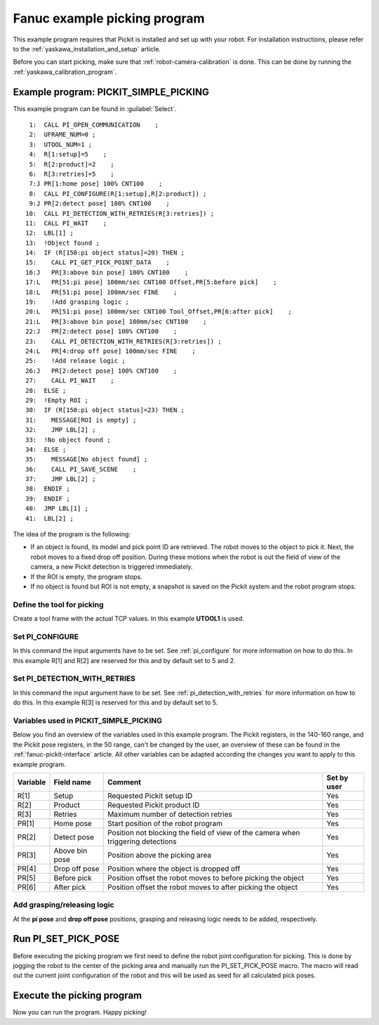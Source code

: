 .. _fanuc-example-picking-program:

Fanuc example picking program
=============================

This example program requires that Pickit is installed and set up with your robot.
For installation instructions, please refer to the :ref:`yaskawa_installation_and_setup` article.

Before you can start picking, make sure that :ref:`robot-camera-calibration` is done.
This can be done by running the :ref:`yaskawa_calibration_program`.

Example program: PICKIT_SIMPLE_PICKING
--------------------------------------

This example program can be found in :guilabel:`Select`.

::

      1:  CALL PI_OPEN_COMMUNICATION    ;
      2:  UFRAME_NUM=0 ;
      3:  UTOOL_NUM=1 ;
      4:  R[1:setup]=5    ;
      5:  R[2:product]=2    ;
      6:  R[3:retries]=5    ;
      7:J PR[1:home pose] 100% CNT100    ;
      8:  CALL PI_CONFIGURE(R[1:setup],R[2:product]) ;
      9:J PR[2:detect pose] 100% CNT100    ;
     10:  CALL PI_DETECTION_WITH_RETRIES(R[3:retries]) ;
     11:  CALL PI_WAIT    ;
     12:  LBL[1] ;
     13:  !Object found ;
     14:  IF (R[150:pi object status]=20) THEN ;
     15:    CALL PI_GET_PICK_POINT_DATA    ;
     16:J   PR[3:above bin pose] 100% CNT100    ;
     17:L   PR[51:pi pose] 100mm/sec CNT100 Offset,PR[5:before pick]    ;
     18:L   PR[51:pi pose] 100mm/sec FINE    ;
     19:    !Add grasping logic ;
     20:L   PR[51:pi pose] 100mm/sec CNT100 Tool_Offset,PR[6:after pick]    ;
     21:L   PR[3:above bin pose] 100mm/sec CNT100    ;
     22:J   PR[2:detect pose] 100% CNT100    ;
     23:    CALL PI_DETECTION_WITH_RETRIES(R[3:retries]) ;
     24:L   PR[4:drop off pose] 100mm/sec FINE    ;
     25:    !Add release logic ;
     26:J   PR[2:detect pose] 100% CNT100    ;
     27:    CALL PI_WAIT    ;
     28:  ELSE ;
     29:  !Empty ROI ;
     30:  IF (R[150:pi object status]=23) THEN ;
     31:    MESSAGE[ROI is empty] ;
     32:    JMP LBL[2] ;
     33:  !No object found ;
     34:  ELSE ;
     35:    MESSAGE[No object found] ;
     36:    CALL PI_SAVE_SCENE    ;
     37:    JMP LBL[2] ;
     38:  ENDIF ;
     39:  ENDIF ;
     40:  JMP LBL[1] ;
     41:  LBL[2] ;

The idea of the program is the following:

- If an object is found, its model and pick point ID are retrieved.
  The robot moves to the object to pick it.
  Next, the robot moves to a fixed drop off position.
  During these motions when the robot is out the field of view of the camera, a new Pickit detection is triggered immediately.
- If the ROI is empty, the program stops.
- If no object is found but ROI is not empty, a snapshot is saved on the Pickit system and the robot program stops. 

Define the tool for picking
~~~~~~~~~~~~~~~~~~~~~~~~~~~

Create a tool frame with the actual TCP values.
In this example **UTOOL1** is used.

Set PI_CONFIGURE
~~~~~~~~~~~~~~~~

In this command the input arguments have to be set.
See :ref:`pi_configure` for more information on how to do this.
In this example R[1] and R[2] are reserved for this and by default set to 5 and 2.

Set PI_DETECTION_WITH_RETRIES
~~~~~~~~~~~~~~~~~~~~~~~~~~~~~

In this command the input argument have to be set.
See :ref:`pi_detection_with_retries` for more information on how to do this.
In this example R[3] is reserved for this and by default set to 5.

Variables used in PICKIT_SIMPLE_PICKING 
~~~~~~~~~~~~~~~~~~~~~~~~~~~~~~~~~~~~~~~

Below you find an overview of the variables used in this example program.
The Pickit registers, in the 140-160 range, and the Pickit pose registers, in the 50 range, can't be changed by the user, an overview of these can be found in the :ref:`fanuc-pickit-interface` article.
All other variables can be adapted according the changes you want to apply to this example program.

+-----------+------------------------+---------------------------------------------------------------------------------------------------+-------------+
| Variable  | Field name             | Comment                                                                                           | Set by user |
+===========+========================+===================================================================================================+=============+
| R[1]      | Setup                  | Requested Pickit setup ID                                                                         | Yes         |
+-----------+------------------------+---------------------------------------------------------------------------------------------------+-------------+
| R[2]      | Product                | Requested Pickit product ID                                                                       | Yes         |
+-----------+------------------------+---------------------------------------------------------------------------------------------------+-------------+
| R[3]      | Retries                | Maximum number of detection retries                                                               | Yes         |
+-----------+------------------------+---------------------------------------------------------------------------------------------------+-------------+
| PR[1]     | Home pose              | Start position of the robot program                                                               | Yes         |
+-----------+------------------------+---------------------------------------------------------------------------------------------------+-------------+
| PR[2]     | Detect pose            | Position not blocking the field of view of the camera when triggering detections                  | Yes         |
+-----------+------------------------+---------------------------------------------------------------------------------------------------+-------------+
| PR[3]     | Above bin pose         | Position above the picking area                                                                   | Yes         |
+-----------+------------------------+---------------------------------------------------------------------------------------------------+-------------+
| PR[4]     | Drop off pose          | Position where the object is dropped off                                                          | Yes         |
+-----------+------------------------+---------------------------------------------------------------------------------------------------+-------------+
| PR[5]     | Before pick            | Position offset the robot moves to before picking the object                                      | Yes         |
+-----------+------------------------+---------------------------------------------------------------------------------------------------+-------------+
| PR[6]     | After pick             | Position offset the robot moves to after picking the object                                       | Yes         |
+-----------+------------------------+---------------------------------------------------------------------------------------------------+-------------+

Add grasping/releasing logic
~~~~~~~~~~~~~~~~~~~~~~~~~~~~

At the **pi pose** and **drop off pose** positions, grasping and releasing logic needs to be added, respectively.

Run PI_SET_PICK_POSE
--------------------

Before executing the picking program we first need to define the robot joint configuration for picking.
This is done by jogging the robot to the center of the picking area and manually run the PI_SET_PICK_POSE macro.
The macro will read out the current joint configuration of the robot and this will be used as seed for all calculated pick poses. 

Execute the picking program
---------------------------

Now you can run the program.
Happy picking!